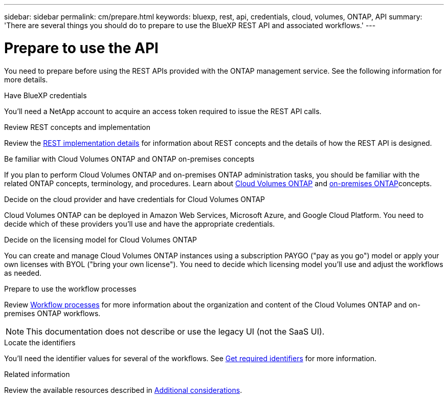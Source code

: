---
sidebar: sidebar
permalink: cm/prepare.html
keywords: bluexp, rest, api, credentials, cloud, volumes, ONTAP, API
summary: 'There are several things you should do to prepare to use the BlueXP REST API and associated workflows.'
---

= Prepare to use the API
:hardbreaks:
:nofooter:
:icons: font
:linkattrs:
:imagesdir: ./media/

[.lead]
You need to prepare before using the REST APIs provided with the ONTAP management service. See the following information for more details. 

.Have BlueXP credentials
You'll need a NetApp account to acquire an access token required to issue the REST API calls.

.Review REST concepts and implementation
Review the link:platform/http_details.html[REST implementation details] for information about REST concepts and the details of how the REST API is designed.

.Be familiar with Cloud Volumes ONTAP and ONTAP on-premises concepts
If you plan to perform Cloud Volumes ONTAP and on-premises ONTAP administration tasks, you should be familiar with the related ONTAP concepts, terminology, and procedures. Learn about link:https://docs.netapp.com/us-en/bluexp-cloud-volumes-ontap/concept-overview-cvo.html[Cloud Volumes ONTAP^] and https://docs.netapp.com/us-en/bluexp-ontap-onprem/concept-onprem-ontap.html[on-premises ONTAP^]concepts.


.Decide on the cloud provider and have credentials for Cloud Volumes ONTAP
Cloud Volumes ONTAP can be deployed in Amazon Web Services, Microsoft Azure, and Google Cloud Platform. You need to decide which of these providers you'll use and have the appropriate credentials.

.Decide on the licensing model for Cloud Volumes ONTAP
You can create and manage Cloud Volumes ONTAP instances using a subscription PAYGO ("pay as you go") model or apply your own licenses with BYOL ("bring your own license"). You need to decide which licensing model you'll use and adjust the workflows as needed.

.Prepare to use the workflow processes
Review link:workflow_processes.html[Workflow processes] for more information about the organization and content of the Cloud Volumes ONTAP and on-premises ONTAP workflows. 
[NOTE]
This documentation does not describe or use the legacy UI (not the SaaS UI).

.Locate the identifiers
You'll need the identifier values for several of the workflows. See link:platform/get_identifiers.html[Get required identifiers] for more information.

.Related information
Review the available resources described in link:platform/additional_considerations.html[Additional considerations].
